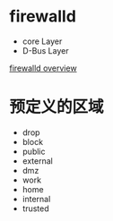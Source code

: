 * firewalld
+ core Layer
+ D-Bus Layer
[[file:firewalld-structure+nftables.png][firewalld overview]]


* 预定义的区域
+ drop
+ block
+ public
+ external
+ dmz
+ work
+ home
+ internal
+ trusted
